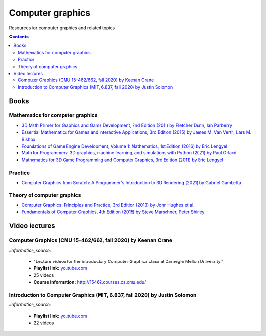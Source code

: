 =================
Computer graphics
=================
Resources for computer graphics and related topics

.. contents:: **Contents**
   :depth: 5
   :local:
   :backlinks: top

Books
=====
Mathematics for computer graphics
---------------------------------
- `3D Math Primer for Graphics and Game Development, 2nd Edition (2011) by Fletcher Dunn, Ian Parberry 
  <https://www.amazon.com/Math-Primer-Graphics-Game-Development/dp/1568817231>`_
- `Essential Mathematics for Games and Interactive Applications, 3rd Edition (2015) by James M. Van Verth, Lars M. Bishop 
  <https://www.amazon.com/Essential-Mathematics-Games-Interactive-Applications/dp/1482250926/>`_
- `Foundations of Game Engine Development, Volume 1: Mathematics, 1st Edition (2016) by Eric Lengyel  
  <https://www.amazon.com/Foundations-Game-Engine-Development-Mathematics/dp/0985811749>`_
- `Math for Programmers: 3D graphics, machine learning, and simulations with Python (2021) by Paul Orland 
  <https://www.amazon.com/Math-Programmers-Graphics-Learning-Simulations/dp/B094612RZ7>`_
- `Mathematics for 3D Game Programming and Computer Graphics, 3rd Edition (2011) by Eric Lengyel 
  <https://www.amazon.com/Mathematics-Programming-Computer-Graphics-Third/dp/1435458869>`_ 

Practice
--------
- `Computer Graphics from Scratch: A Programmer's Introduction to 3D Rendering (2021) by Gabriel Gambetta 
  <https://www.amazon.com/Computer-Graphics-Scratch-Gabriel-Gambetta/dp/1718500769>`_

Theory of computer graphics
---------------------------
- `Computer Graphics: Principles and Practice, 3rd Edition (2013) by John Hughes et al. 
  <https://www.amazon.com/Computer-Graphics-Principles-Practice-3rd/dp/0321399528/>`_
- `Fundamentals of Computer Graphics, 4th Edition (2015) by Steve Marschner, Peter Shirley 
  <https://www.amazon.com/Fundamentals-Computer-Graphics-Steve-Marschner/dp/1482229390>`_

Video lectures
==============
Computer Graphics (CMU 15-462/662, fall 2020) by Keenan Crane
-------------------------------------------------------------
`:information_source:` 

 - "Lecture videos for the introductory Computer Graphics class at Carnegie Mellon University."
 - **Playlist link:** `youtube.com <https://www.youtube.com/playlist?list=PL9_jI1bdZmz2emSh0UQ5iOdT2xRHFHL7E>`_
 - 25 videos
 - **Course information:** http://15462.courses.cs.cmu.edu/
 
Introduction to Computer Graphics (MIT, 6.837, fall 2020) by Justin Solomon
---------------------------------------------------------------------------
`:information_source:` 

 - **Playlist link:** `youtube.com <https://www.youtube.com/playlist?list=PLQ3UicqQtfNuBjzJ-KEWmG1yjiRMXYKhh>`_
 - 22 videos
